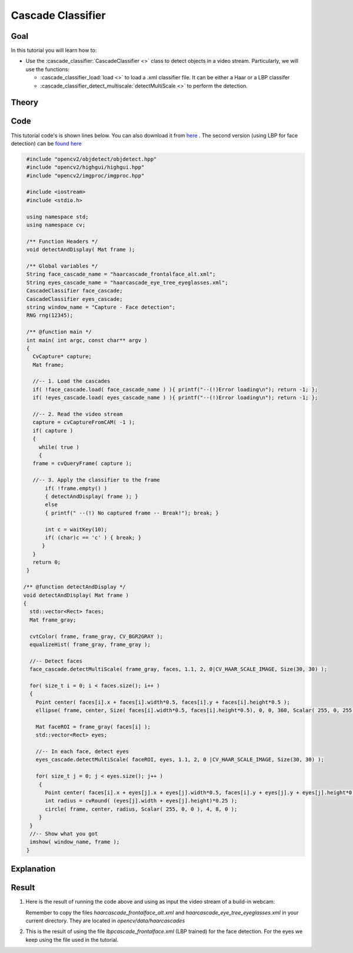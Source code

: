 .. _cascade_classifier:

Cascade Classifier
*******************

Goal
=====

In this tutorial you will learn how to:

.. container:: enumeratevisibleitemswithsquare

   * Use the :cascade_classifier:`CascadeClassifier <>` class to detect objects in a video stream. Particularly, we will use the functions:

     * :cascade_classifier_load:`load <>` to load a .xml classifier file. It can be either a Haar or a LBP classifer
     * :cascade_classifier_detect_multiscale:`detectMultiScale <>` to perform the detection.


Theory
======

Code
====

This tutorial code's is shown lines below. You can also download it from `here <https://github.com/Itseez/opencv/tree/master/samples/cpp/tutorial_code/objectDetection/objectDetection.cpp>`_ . The second version (using LBP for face detection) can be `found here <https://github.com/Itseez/opencv/tree/master/samples/cpp/tutorial_code/objectDetection/objectDetection2.cpp>`_

.. code-block:: cpp

   #include "opencv2/objdetect/objdetect.hpp"
   #include "opencv2/highgui/highgui.hpp"
   #include "opencv2/imgproc/imgproc.hpp"

   #include <iostream>
   #include <stdio.h>

   using namespace std;
   using namespace cv;

   /** Function Headers */
   void detectAndDisplay( Mat frame );

   /** Global variables */
   String face_cascade_name = "haarcascade_frontalface_alt.xml";
   String eyes_cascade_name = "haarcascade_eye_tree_eyeglasses.xml";
   CascadeClassifier face_cascade;
   CascadeClassifier eyes_cascade;
   string window_name = "Capture - Face detection";
   RNG rng(12345);

   /** @function main */
   int main( int argc, const char** argv )
   {
     CvCapture* capture;
     Mat frame;

     //-- 1. Load the cascades
     if( !face_cascade.load( face_cascade_name ) ){ printf("--(!)Error loading\n"); return -1; };
     if( !eyes_cascade.load( eyes_cascade_name ) ){ printf("--(!)Error loading\n"); return -1; };

     //-- 2. Read the video stream
     capture = cvCaptureFromCAM( -1 );
     if( capture )
     {
       while( true )
       {
     frame = cvQueryFrame( capture );

     //-- 3. Apply the classifier to the frame
         if( !frame.empty() )
         { detectAndDisplay( frame ); }
         else
         { printf(" --(!) No captured frame -- Break!"); break; }

         int c = waitKey(10);
         if( (char)c == 'c' ) { break; }
        }
     }
     return 0;
   }

  /** @function detectAndDisplay */
  void detectAndDisplay( Mat frame )
  {
    std::vector<Rect> faces;
    Mat frame_gray;

    cvtColor( frame, frame_gray, CV_BGR2GRAY );
    equalizeHist( frame_gray, frame_gray );

    //-- Detect faces
    face_cascade.detectMultiScale( frame_gray, faces, 1.1, 2, 0|CV_HAAR_SCALE_IMAGE, Size(30, 30) );

    for( size_t i = 0; i < faces.size(); i++ )
    {
      Point center( faces[i].x + faces[i].width*0.5, faces[i].y + faces[i].height*0.5 );
      ellipse( frame, center, Size( faces[i].width*0.5, faces[i].height*0.5), 0, 0, 360, Scalar( 255, 0, 255 ), 4, 8, 0 );

      Mat faceROI = frame_gray( faces[i] );
      std::vector<Rect> eyes;

      //-- In each face, detect eyes
      eyes_cascade.detectMultiScale( faceROI, eyes, 1.1, 2, 0 |CV_HAAR_SCALE_IMAGE, Size(30, 30) );

      for( size_t j = 0; j < eyes.size(); j++ )
       {
         Point center( faces[i].x + eyes[j].x + eyes[j].width*0.5, faces[i].y + eyes[j].y + eyes[j].height*0.5 );
         int radius = cvRound( (eyes[j].width + eyes[j].height)*0.25 );
         circle( frame, center, radius, Scalar( 255, 0, 0 ), 4, 8, 0 );
       }
    }
    //-- Show what you got
    imshow( window_name, frame );
   }

Explanation
============

Result
======

#. Here is the result of running the code above and using as input the video stream of a build-in webcam:

   .. image:: images/Cascade_Classifier_Tutorial_Result_Haar.jpg
      :align: center
      :height: 300pt

   Remember to copy the files *haarcascade_frontalface_alt.xml* and *haarcascade_eye_tree_eyeglasses.xml* in your current directory. They are located in *opencv/data/haarcascades*

#. This is the result of using the file *lbpcascade_frontalface.xml* (LBP trained) for the face detection. For the eyes we keep using the file used in the tutorial.

   .. image:: images/Cascade_Classifier_Tutorial_Result_LBP.jpg
      :align: center
      :height: 300pt
